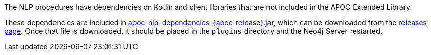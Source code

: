 The NLP procedures have dependencies on Kotlin and client libraries that are not included in the APOC Extended Library.

These dependencies are included in https://github.com/neo4j-contrib/neo4j-apoc-procedures/releases/download/{apoc-release}/apoc-nlp-dependencies-{apoc-release}.jar[apoc-nlp-dependencies-{apoc-release}.jar^], which can be downloaded from the https://github.com/neo4j-contrib/neo4j-apoc-procedures/releases/tag/{apoc-release}[releases page^].
Once that file is downloaded, it should be placed in the `plugins` directory and the Neo4j Server restarted.